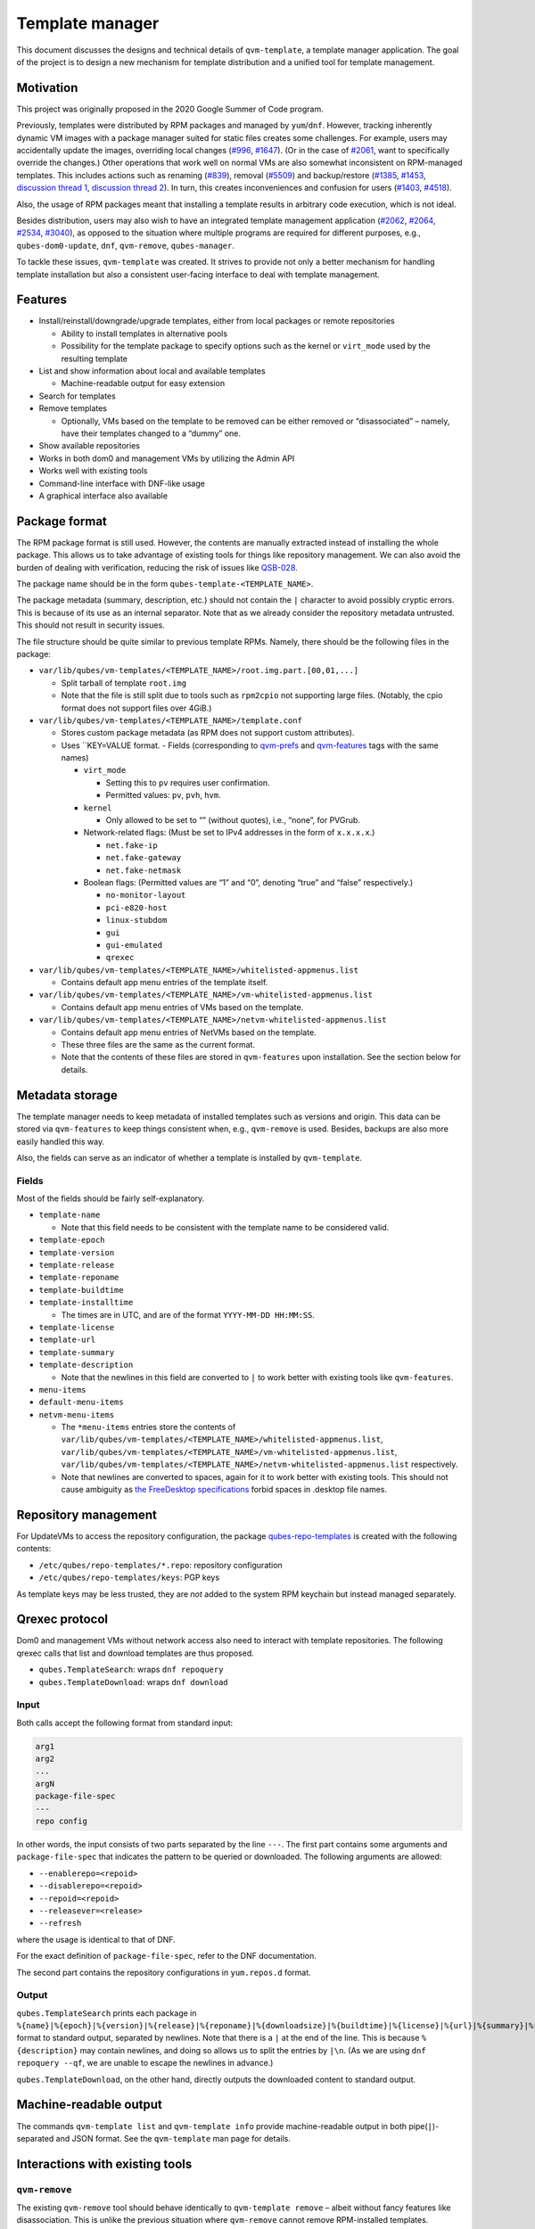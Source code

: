 ================
Template manager
================

This document discusses the designs and technical details of
``qvm-template``, a template manager application. The goal of the
project is to design a new mechanism for template distribution and a
unified tool for template management.

Motivation
==========

This project was originally proposed in the 2020 Google Summer of Code
program.

Previously, templates were distributed by RPM packages and managed by
``yum``/``dnf``. However, tracking inherently dynamic VM images with a
package manager suited for static files creates some challenges. For
example, users may accidentally update the images, overriding local
changes (`#996 <https://github.com/QubesOS/qubes-issues/issues/996>`__, `#1647 <https://github.com/QubesOS/qubes-issues/issues/1647>`__). (Or in the case of `#2061 <https://github.com/QubesOS/qubes-issues/issues/2061>`__, want to
specifically override the changes.) Other operations that work well on
normal VMs are also somewhat inconsistent on RPM-managed templates. This
includes actions such as renaming
(`#839 <https://github.com/QubesOS/qubes-issues/issues/839>`__), removal (`#5509 <https://web.archive.org/web/20210526123932/https://github.com/QubesOS/qubes-issues/issues/5509>`__) and backup/restore (`#1385 <https://github.com/QubesOS/qubes-issues/issues/1385>`__, `#1453 <https://github.com/QubesOS/qubes-issues/issues/1453>`__, `discussion thread 1 <https://groups.google.com/forum/#!topic/qubes-devel/rwc2_miCNNE/discussion>`__, `discussion thread 2 <https://groups.google.com/forum/#!topic/qubes-users/uQEUpv4THsY/discussion>`__). In turn, this creates inconveniences and confusion for users (`#1403 <https://github.com/QubesOS/qubes-issues/issues/1403>`__, `#4518 <https://github.com/QubesOS/qubes-issues/issues/4518>`__).

Also, the usage of RPM packages meant that installing a template results
in arbitrary code execution, which is not ideal.

Besides distribution, users may also wish to have an integrated template
management application
(`#2062 <https://github.com/QubesOS/qubes-issues/issues/2062>`__, `#2064 <https://github.com/QubesOS/qubes-issues/issues/2064>`__, `#2534 <https://github.com/QubesOS/qubes-issues/issues/2534>`__, `#3040 <https://github.com/QubesOS/qubes-issues/issues/3040>`__), as
opposed to the situation where multiple programs are required for
different purposes, e.g., ``qubes-dom0-update``, ``dnf``,
``qvm-remove``, ``qubes-manager``.

To tackle these issues, ``qvm-template`` was created. It strives to
provide not only a better mechanism for handling template installation
but also a consistent user-facing interface to deal with template
management.

Features
========

-  Install/reinstall/downgrade/upgrade templates, either from local
   packages or remote repositories

   -  Ability to install templates in alternative pools
   -  Possibility for the template package to specify options such as
      the kernel or ``virt_mode`` used by the resulting template

-  List and show information about local and available templates

   -  Machine-readable output for easy extension

-  Search for templates
-  Remove templates

   -  Optionally, VMs based on the template to be removed can be either
      removed or “disassociated” – namely, have their templates changed
      to a “dummy” one.

-  Show available repositories
-  Works in both dom0 and management VMs by utilizing the Admin API
-  Works well with existing tools
-  Command-line interface with DNF-like usage
-  A graphical interface also available

Package format
==============

The RPM package format is still used. However, the contents are manually
extracted instead of installing the whole package. This allows us to
take advantage of existing tools for things like repository management.
We can also avoid the burden of dealing with verification, reducing the
risk of issues like `QSB-028 <https://www.qubes-os.org/news/2016/12/19/qsb-28/>`__.

The package name should be in the form
``qubes-template-<TEMPLATE_NAME>``.

The package metadata (summary, description, etc.) should not contain the
``|`` character to avoid possibly cryptic errors. This is because of its
use as an internal separator. Note that as we already consider the
repository metadata untrusted. This should not result in security
issues.

The file structure should be quite similar to previous template RPMs.
Namely, there should be the following files in the package:

-  ``var/lib/qubes/vm-templates/<TEMPLATE_NAME>/root.img.part.[00,01,...]``

   -  Split tarball of template ``root.img``
   -  Note that the file is still split due to tools such as
      ``rpm2cpio`` not supporting large files. (Notably, the cpio format
      does not support files over 4GiB.)

-  ``var/lib/qubes/vm-templates/<TEMPLATE_NAME>/template.conf``

   -  Stores custom package metadata (as RPM does not support custom
      attributes).
   -  Uses ``KEY=VALUE format.    -  Fields (corresponding to       `qvm-prefs <https://dev.qubes-os.org/projects/core-admin-client/en/stable/manpages/qvm-prefs.html#common-properties>`__       and       `qvm-features <https://dev.qubes-os.org/projects/core-admin-client/en/stable/manpages/qvm-features.html#list-of-known-features>`__
      tags with the same names)

      -  ``virt_mode``

         -  Setting this to ``pv`` requires user confirmation.
         -  Permitted values: ``pv``, ``pvh``, ``hvm``.

      -  ``kernel``

         -  Only allowed to be set to “” (without quotes), i.e., “none”,
            for PVGrub.

      -  Network-related flags: (Must be set to IPv4 addresses in the
         form of ``x.x.x.x``.)

         -  ``net.fake-ip``
         -  ``net.fake-gateway``
         -  ``net.fake-netmask``

      -  Boolean flags: (Permitted values are “1” and “0”, denoting
         “true” and “false” respectively.)

         -  ``no-monitor-layout``
         -  ``pci-e820-host``
         -  ``linux-stubdom``
         -  ``gui``
         -  ``gui-emulated``
         -  ``qrexec``

-  ``var/lib/qubes/vm-templates/<TEMPLATE_NAME>/whitelisted-appmenus.list``

   -  Contains default app menu entries of the template itself.

-  ``var/lib/qubes/vm-templates/<TEMPLATE_NAME>/vm-whitelisted-appmenus.list``

   -  Contains default app menu entries of VMs based on the template.

-  ``var/lib/qubes/vm-templates/<TEMPLATE_NAME>/netvm-whitelisted-appmenus.list``

   -  Contains default app menu entries of NetVMs based on the template.
   -  These three files are the same as the current format.
   -  Note that the contents of these files are stored in
      ``qvm-features`` upon installation. See the section below for
      details.

Metadata storage
================

The template manager needs to keep metadata of installed templates such
as versions and origin. This data can be stored via ``qvm-features`` to
keep things consistent when, e.g., ``qvm-remove`` is used. Besides,
backups are also more easily handled this way.

Also, the fields can serve as an indicator of whether a template is
installed by ``qvm-template``.

Fields
------

Most of the fields should be fairly self-explanatory.

-  ``template-name``

   -  Note that this field needs to be consistent with the template name
      to be considered valid.

-  ``template-epoch``
-  ``template-version``
-  ``template-release``
-  ``template-reponame``
-  ``template-buildtime``
-  ``template-installtime``

   -  The times are in UTC, and are of the format
      ``YYYY-MM-DD HH:MM:SS``.

-  ``template-license``
-  ``template-url``
-  ``template-summary``
-  ``template-description``

   -  Note that the newlines in this field are converted to ``|`` to
      work better with existing tools like ``qvm-features``.

-  ``menu-items``
-  ``default-menu-items``
-  ``netvm-menu-items``

   -  The ``*menu-items`` entries store the contents of
      ``var/lib/qubes/vm-templates/<TEMPLATE_NAME>/whitelisted-appmenus.list``,
      ``var/lib/qubes/vm-templates/<TEMPLATE_NAME>/vm-whitelisted-appmenus.list``,
      ``var/lib/qubes/vm-templates/<TEMPLATE_NAME>/netvm-whitelisted-appmenus.list``
      respectively.
   -  Note that newlines are converted to spaces, again for it to work
      better with existing tools. This should not cause ambiguity as
      `the FreeDesktop       specifications <https://specifications.freedesktop.org/desktop-entry-spec/desktop-entry-spec-latest.html>`__
      forbid spaces in .desktop file names.

Repository management
=====================

For UpdateVMs to access the repository configuration, the package `qubes-repo-templates <https://github.com/WillyPillow/qubes-repo-templates>`__
is created with the following contents:

-  ``/etc/qubes/repo-templates/*.repo``: repository configuration
-  ``/etc/qubes/repo-templates/keys``: PGP keys

As template keys may be less trusted, they are *not* added to the system
RPM keychain but instead managed separately.

Qrexec protocol
===============

Dom0 and management VMs without network access also need to interact
with template repositories. The following qrexec calls that list and
download templates are thus proposed.

-  ``qubes.TemplateSearch``: wraps ``dnf repoquery``
-  ``qubes.TemplateDownload``: wraps ``dnf download``

Input
-----

Both calls accept the following format from standard input:

.. code:: text

   arg1
   arg2
   ...
   argN
   package-file-spec
   ---
   repo config

In other words, the input consists of two parts separated by the line
``---``. The first part contains some arguments and
``package-file-spec`` that indicates the pattern to be queried or
downloaded. The following arguments are allowed:

-  ``--enablerepo=<repoid>``
-  ``--disablerepo=<repoid>``
-  ``--repoid=<repoid>``
-  ``--releasever=<release>``
-  ``--refresh``

where the usage is identical to that of DNF.

For the exact definition of ``package-file-spec``, refer to the DNF
documentation.

The second part contains the repository configurations in
``yum.repos.d`` format.

Output
------

``qubes.TemplateSearch`` prints each package in
``%{name}|%{epoch}|%{version}|%{release}|%{reponame}|%{downloadsize}|%{buildtime}|%{license}|%{url}|%{summary}|%{description}|``
format to standard output, separated by newlines. Note that there is a
``|`` at the end of the line. This is because ``%{description}`` may
contain newlines, and doing so allows us to split the entries by
``|\n``. (As we are using ``dnf repoquery --qf``, we are unable to
escape the newlines in advance.)

``qubes.TemplateDownload``, on the other hand, directly outputs the
downloaded content to standard output.

Machine-readable output
=======================

The commands ``qvm-template list`` and ``qvm-template info`` provide
machine-readable output in both pipe(``|``)-separated and JSON format.
See the ``qvm-template`` man page for details.

Interactions with existing tools
================================

``qvm-remove``
--------------

The existing ``qvm-remove`` tool should behave identically to
``qvm-template remove`` – albeit without fancy features like
disassociation. This is unlike the previous situation where
``qvm-remove`` cannot remove RPM-installed templates.

Notably, the metadata needs no special handling as it is stored in VM
features and thus automatically consistent.

Renaming and cloning
--------------------

A template is treated as non-manager-installed once renamed or cloned.
However, relevant metadata in the VM features is still retained for
future extension and to serve as a hint for the user.

Further reading
===============

Initial Google Summer of Code (2020) project proposal:

-  https://hackmd.io/aYauztkGR0iOIoh8fJLecw

Previous design document:

-  https://gist.github.com/WillyPillow/b8a643ddbd9235a97bc187e6e44b16e4

Discussion threads:

-  https://groups.google.com/forum/#!topic/qubes-devel/6Zb_WLy3GY4
-  https://groups.google.com/forum/#!topic/qubes-devel/PyJogqT1TUg
-  https://groups.google.com/forum/#!topic/qubes-devel/2XaMP4Us3kg
-  https://groups.google.com/forum/#!topic/qubes-devel/wF_84b1BR0A
-  https://groups.google.com/forum/#!topic/qubes-devel/pYHnihVCBM0
